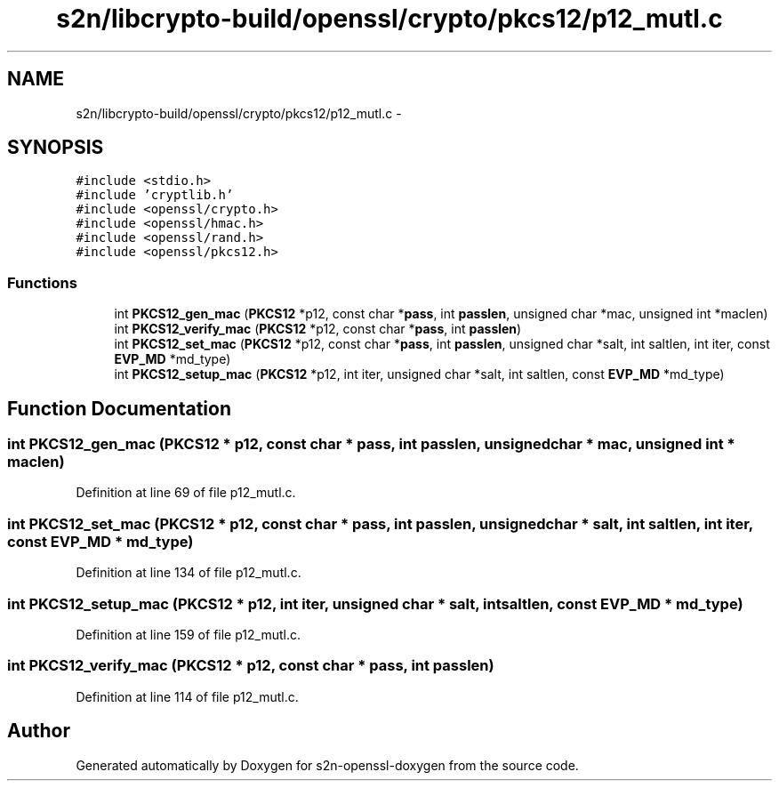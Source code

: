 .TH "s2n/libcrypto-build/openssl/crypto/pkcs12/p12_mutl.c" 3 "Thu Jun 30 2016" "s2n-openssl-doxygen" \" -*- nroff -*-
.ad l
.nh
.SH NAME
s2n/libcrypto-build/openssl/crypto/pkcs12/p12_mutl.c \- 
.SH SYNOPSIS
.br
.PP
\fC#include <stdio\&.h>\fP
.br
\fC#include 'cryptlib\&.h'\fP
.br
\fC#include <openssl/crypto\&.h>\fP
.br
\fC#include <openssl/hmac\&.h>\fP
.br
\fC#include <openssl/rand\&.h>\fP
.br
\fC#include <openssl/pkcs12\&.h>\fP
.br

.SS "Functions"

.in +1c
.ti -1c
.RI "int \fBPKCS12_gen_mac\fP (\fBPKCS12\fP *p12, const char *\fBpass\fP, int \fBpasslen\fP, unsigned char *mac, unsigned int *maclen)"
.br
.ti -1c
.RI "int \fBPKCS12_verify_mac\fP (\fBPKCS12\fP *p12, const char *\fBpass\fP, int \fBpasslen\fP)"
.br
.ti -1c
.RI "int \fBPKCS12_set_mac\fP (\fBPKCS12\fP *p12, const char *\fBpass\fP, int \fBpasslen\fP, unsigned char *salt, int saltlen, int iter, const \fBEVP_MD\fP *md_type)"
.br
.ti -1c
.RI "int \fBPKCS12_setup_mac\fP (\fBPKCS12\fP *p12, int iter, unsigned char *salt, int saltlen, const \fBEVP_MD\fP *md_type)"
.br
.in -1c
.SH "Function Documentation"
.PP 
.SS "int PKCS12_gen_mac (\fBPKCS12\fP * p12, const char * pass, int passlen, unsigned char * mac, unsigned int * maclen)"

.PP
Definition at line 69 of file p12_mutl\&.c\&.
.SS "int PKCS12_set_mac (\fBPKCS12\fP * p12, const char * pass, int passlen, unsigned char * salt, int saltlen, int iter, const \fBEVP_MD\fP * md_type)"

.PP
Definition at line 134 of file p12_mutl\&.c\&.
.SS "int PKCS12_setup_mac (\fBPKCS12\fP * p12, int iter, unsigned char * salt, int saltlen, const \fBEVP_MD\fP * md_type)"

.PP
Definition at line 159 of file p12_mutl\&.c\&.
.SS "int PKCS12_verify_mac (\fBPKCS12\fP * p12, const char * pass, int passlen)"

.PP
Definition at line 114 of file p12_mutl\&.c\&.
.SH "Author"
.PP 
Generated automatically by Doxygen for s2n-openssl-doxygen from the source code\&.
